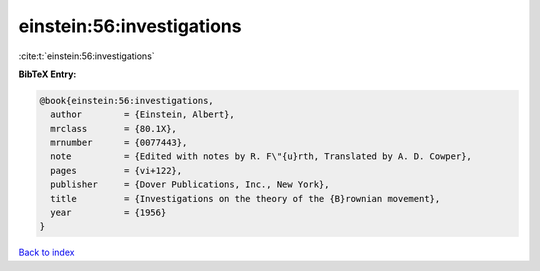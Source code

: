 einstein:56:investigations
==========================

:cite:t:`einstein:56:investigations`

**BibTeX Entry:**

.. code-block:: bibtex

   @book{einstein:56:investigations,
     author        = {Einstein, Albert},
     mrclass       = {80.1X},
     mrnumber      = {0077443},
     note          = {Edited with notes by R. F\"{u}rth, Translated by A. D. Cowper},
     pages         = {vi+122},
     publisher     = {Dover Publications, Inc., New York},
     title         = {Investigations on the theory of the {B}rownian movement},
     year          = {1956}
   }

`Back to index <../By-Cite-Keys.rst>`_
